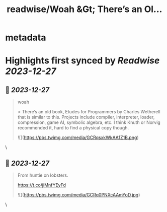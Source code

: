 :PROPERTIES:
:title: readwise/Woah &Gt; There’s an Ol...
:END:


* metadata
:PROPERTIES:
:author: [[eatonphil on Twitter]]
:full-title: "Woah &Gt; There’s an Ol..."
:category: [[tweets]]
:url: https://twitter.com/eatonphil/status/1739632700384837984
:image-url: https://pbs.twimg.com/profile_images/1514261712148615175/f7HovNJE.jpg
:END:

* Highlights first synced by [[Readwise]] [[2023-12-27]]
** 📌 [[2023-12-27]]
#+BEGIN_QUOTE
woah

> There’s an old book, Etudes for Programmers by Charles Wetherell that is similar to this. Projects include compiler, interpreter, loader, compression, game AI, symbolic algebra, etc. I think Knuth or Norvig recommended it, hard to find a physical copy though. 

![](https://pbs.twimg.com/media/GCRqsxkWkAA1Z1B.png) 
#+END_QUOTE\
** 📌 [[2023-12-27]]
#+BEGIN_QUOTE
From huntie on lobsters.

https://t.co/jiMnfYEyFd 

![](https://pbs.twimg.com/media/GCRq0PNXcAAmYoD.jpg) 
#+END_QUOTE\